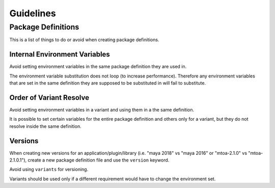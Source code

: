 .. _guidelines:

**********
Guidelines
**********

.. _guidelines/package_definitions:

Package Definitions
===================

This is a list of things to do or avoid when creating package definitions.

Internal Environment Variables
------------------------------

Avoid setting environment variables in the same package definition they are
used in.

.. code-block:: json
    :icon: image/prefer.png

    {
        "environ": {
            "SIDEFX_ROOT": "/mill3d/server/apps/SIDEFX",
            "HFS_LOCATION": "/mill3d/server/apps/SIDEFX/linux-x86-64"
        }
    }

.. code-block:: json
    :icon: image/avoid.png

    {
        "environ": {
            "SIDEFX_ROOT": "/mill3d/server/apps/SIDEFX",
            "HFS_LOCATION": "{SIDEFX_ROOT}/linux-x86-64"
        }
    }


The environment variable substitution does not loop (to increase performance).
Therefore any environment variables that are set in the same definition they
are supposed to be substituted in will fail to substitute.

Order of Variant Resolve
------------------------

Avoid setting environment variables in a variant and using them in a the same
definition.

.. code-block:: json
    :icon: image/prefer.png

    {
        "environ": {
            "LICENSE": "42000@licence.themill.com"
        },
        "variants": [
            {
                "identifier": "2016",
                "environ": {
                    "PATH": "${MAYA_PLUGINS}/app/0.1.0/bin:${PATH}"
                }
            }
        ]
    }

.. code-block:: json
    :icon: image/avoid.png

    {
        "environ": {
            "LICENSE": "42000@licence.themill.com",
            "PATH": "${APP_PATH}/bin:${PATH}"
        },
        "variants": [
            {
                "identifier": "2016",
                "environ": {
                    "APP_PATH": "${MAYA_PLUGINS}/app/0.1.0",
                }
            }
        ]
    }

It is possible to set certain variables for the entire package definition and
others only for a variant, but they do not resolve inside the same
definition.

Versions
--------

When creating new versions for an application/plugin/library (i.e. "maya 2018"
vs "maya 2016" or "mtoa-2.1.0" vs "mtoa-2.1.0.1"), create a new package
definition file and use the ``version`` keyword.

Avoid using ``variants`` for versioning.

.. code-block:: json
    :icon: image/prefer.png

    {
        "identifier": "maya",
        "version": "2018",
    }

.. code-block:: json
    :icon: image/avoid.png

    {
        "identifier": "maya",
        "variants": [
            {
                "identifier": "2018"
            }
    }

Variants should be used only if a different requirement would have to change
the environment set.


.. code-block:: json
    :icon: image/prefer.png

    {
        "identifier": "mtoa",
        "version": "2.1.0",
        "variants": [
            {
                "identifier": "2018",
                "environ": {
                    ...
                },
                "requirements": [
                    "maya >= 2018 ,< 2019"
                ]
            },
            {
                "identifier": "2016",
                "environ": {
                    ...
                },
                "requirements": [
                    "maya >= 2016 ,< 2017"
                ]
            }
        ]
    }

.. code-block:: json
    :icon: image/avoid.png

    {
        "identifier": "mtoa",
        "version": "2.1.0",
        "environ": {
            ...
        },
        "requirements": [
            "maya >= 2018 ,< 2019"
        ]
    }
